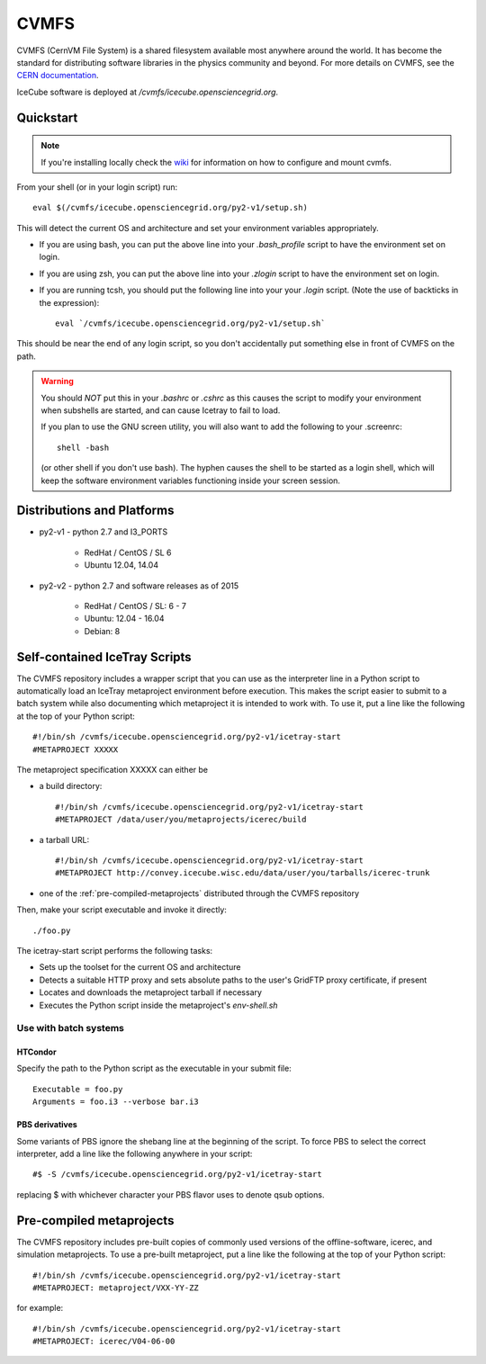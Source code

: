 
.. highlight:: bash

CVMFS
=====

CVMFS (CernVM File System) is a shared filesystem available 
most anywhere around the world.  It has become the standard for
distributing software libraries in the physics community and beyond.
For more details on CVMFS, see the 
`CERN documentation <https://cernvm.cern.ch/portal/filesystem>`_.

IceCube software is deployed at `/cvmfs/icecube.opensciencegrid.org`.

Quickstart
----------

.. note ::

  If you're installing locally check the `wiki <https://wiki.icecube.wisc.edu/index.php/CVMFS>`_ 
  for information on how to configure and mount cvmfs.

From your shell (or in your login script) run::

    eval $(/cvmfs/icecube.opensciencegrid.org/py2-v1/setup.sh)

This will detect the current OS and architecture and set your 
environment variables appropriately.

* If you are using bash, you can put the above line into your 
  `.bash_profile` script to have the environment set on login.

* If you are using zsh, you can put the above line into your 
  `.zlogin` script to have the environment set on login.

* If you are running tcsh, you should put the following line into
  your your `.login` script. (Note the use of backticks in the 
  expression)::

    eval `/cvmfs/icecube.opensciencegrid.org/py2-v1/setup.sh`

This should be near the end of any login script, so you don't
accidentally put something else in front of CVMFS on the path.

.. warning::
   
   You should *NOT* put this in your `.bashrc` or `.cshrc` as this 
   causes the script to modify your environment when subshells are
   started, and can cause Icetray to fail to load.

   If you plan to use the GNU screen utility, you will also want to
   add the following to your .screenrc::

      shell -bash

   (or other shell if you don't use bash). The hyphen causes the 
   shell to be started as a login shell, which will keep the software
   environment variables functioning inside your screen session. 

Distributions and Platforms
---------------------------

* py2-v1 - python 2.7 and I3_PORTS

    * RedHat / CentOS / SL 6
    
    * Ubuntu 12.04, 14.04

* py2-v2 - python 2.7 and software releases as of 2015

    * RedHat / CentOS / SL:  6 - 7
    
    * Ubuntu: 12.04 - 16.04
    
    * Debian: 8

Self-contained IceTray Scripts
------------------------------

.. highlight:: none

The CVMFS repository includes a wrapper script that you can use as the 
interpreter line in a Python script to automatically load an IceTray 
metaproject environment before execution. This makes the script easier 
to submit to a batch system while also documenting which metaproject it 
is intended to work with. To use it, put a line like the following at 
the top of your Python script::

    #!/bin/sh /cvmfs/icecube.opensciencegrid.org/py2-v1/icetray-start
    #METAPROJECT XXXXX

The metaproject specification XXXXX can either be

* a build directory::

    #!/bin/sh /cvmfs/icecube.opensciencegrid.org/py2-v1/icetray-start
    #METAPROJECT /data/user/you/metaprojects/icerec/build

* a tarball URL::

    #!/bin/sh /cvmfs/icecube.opensciencegrid.org/py2-v1/icetray-start
    #METAPROJECT http://convey.icecube.wisc.edu/data/user/you/tarballs/icerec-trunk

* one of the :ref:`pre-compiled-metaprojects` distributed through the 
  CVMFS repository

Then, make your script executable and invoke it directly::

    ./foo.py

The icetray-start script performs the following tasks:

* Sets up the toolset for the current OS and architecture

* Detects a suitable HTTP proxy and sets absolute paths to the user's 
  GridFTP proxy certificate, if present

* Locates and downloads the metaproject tarball if necessary

* Executes the Python script inside the metaproject's `env-shell.sh`

Use with batch systems
""""""""""""""""""""""

HTCondor
''''''''

.. highlight:: bash

Specify the path to the Python script as the executable in your submit file::

    Executable = foo.py
    Arguments = foo.i3 --verbose bar.i3

PBS derivatives
'''''''''''''''

.. highlight:: none

Some variants of PBS ignore the shebang line at the beginning of the script.
To force PBS to select the correct interpreter, add a line like the following
anywhere in your script::

    #$ -S /cvmfs/icecube.opensciencegrid.org/py2-v1/icetray-start

replacing $ with whichever character your PBS flavor uses to denote qsub
options.

.. _pre-compiled-metaprojects:

Pre-compiled metaprojects
-------------------------

The CVMFS repository includes pre-built copies of commonly used versions of
the offline-software, icerec, and simulation metaprojects. To use a 
pre-built metaproject, put a line like the following at the top of your
Python script::

    #!/bin/sh /cvmfs/icecube.opensciencegrid.org/py2-v1/icetray-start
    #METAPROJECT: metaproject/VXX-YY-ZZ

for example::

    #!/bin/sh /cvmfs/icecube.opensciencegrid.org/py2-v1/icetray-start
    #METAPROJECT: icerec/V04-06-00

